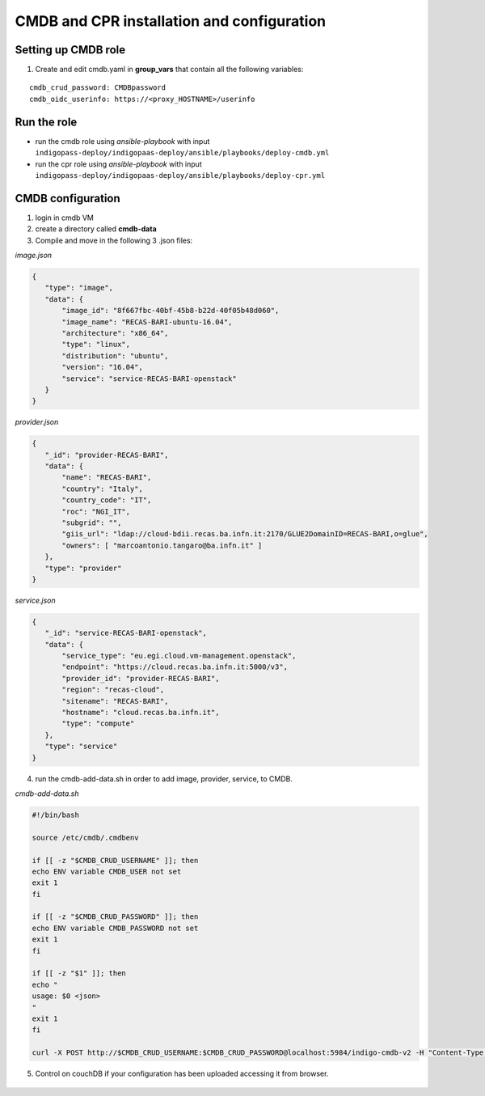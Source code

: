 CMDB and CPR installation and configuration
===========================================

Setting up CMDB role
--------------------

1. Create and edit cmdb.yaml in **group_vars** that contain all the following variables:

.. highlight:: none

::
 
 cmdb_crud_password: CMDBpassword
 cmdb_oidc_userinfo: https://<proxy_HOSTNAME>/userinfo

                   
.. highlight:: default

Run the role
------------

* run the cmdb role using *ansible-playbook* with input ``indigopass-deploy/indigopaas-deploy/ansible/playbooks/deploy-cmdb.yml``
* run the cpr role using *ansible-playbook* with input ``indigopass-deploy/indigopaas-deploy/ansible/playbooks/deploy-cpr.yml``

CMDB configuration
------------------
1. login in cmdb VM
2. create a directory called **cmdb-data**
3. Compile and move in  the following 3 .json files:

*image.json*

.. code:: json

 
  {
     "type": "image",
     "data": {
         "image_id": "8f667fbc-40bf-45b8-b22d-40f05b48d060",
         "image_name": "RECAS-BARI-ubuntu-16.04",
         "architecture": "x86_64",
         "type": "linux",
         "distribution": "ubuntu",
         "version": "16.04",
         "service": "service-RECAS-BARI-openstack"
     }
  }
  

*provider.json*

.. code:: json
    
   {
      "_id": "provider-RECAS-BARI",
      "data": {
          "name": "RECAS-BARI",
          "country": "Italy",
          "country_code": "IT",
          "roc": "NGI_IT",
          "subgrid": "",
          "giis_url": "ldap://cloud-bdii.recas.ba.infn.it:2170/GLUE2DomainID=RECAS-BARI,o=glue",
          "owners": [ "marcoantonio.tangaro@ba.infn.it" ]
      },
      "type": "provider"
   }
 

*service.json*

.. code:: json

   {
      "_id": "service-RECAS-BARI-openstack",
      "data": {
          "service_type": "eu.egi.cloud.vm-management.openstack",
          "endpoint": "https://cloud.recas.ba.infn.it:5000/v3",
          "provider_id": "provider-RECAS-BARI",
          "region": "recas-cloud",
          "sitename": "RECAS-BARI",
          "hostname": "cloud.recas.ba.infn.it",
          "type": "compute"
      },
      "type": "service"
   }
     
    
    
4. run the cmdb-add-data.sh in order to add image, provider, service, to CMDB.

*cmdb-add-data.sh*

.. code:: bash
 
   #!/bin/bash
   
   source /etc/cmdb/.cmdbenv
   
   if [[ -z "$CMDB_CRUD_USERNAME" ]]; then
   echo ENV variable CMDB_USER not set
   exit 1
   fi
   
   if [[ -z "$CMDB_CRUD_PASSWORD" ]]; then
   echo ENV variable CMDB_PASSWORD not set
   exit 1
   fi
   
   if [[ -z "$1" ]]; then
   echo "
   usage: $0 <json>
   "
   exit 1
   fi
   
   curl -X POST http://$CMDB_CRUD_USERNAME:$CMDB_CRUD_PASSWORD@localhost:5984/indigo-cmdb-v2 -H "Content-Type: application/json" -d@$1

5. Control on couchDB if your configuration has been uploaded accessing it from browser.
        
.. figure:: _static/cmdb_config.png
   :scale: 50%
   :align: center

.. centered:: couchDB after configuration process, containing image, provider and service       
       
       
       

